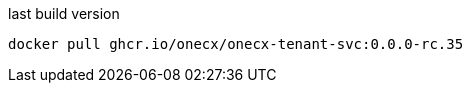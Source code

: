 

.last build version
[source,shell,subs=attributes+]
----
docker pull ghcr.io/onecx/onecx-tenant-svc:0.0.0-rc.35
----
